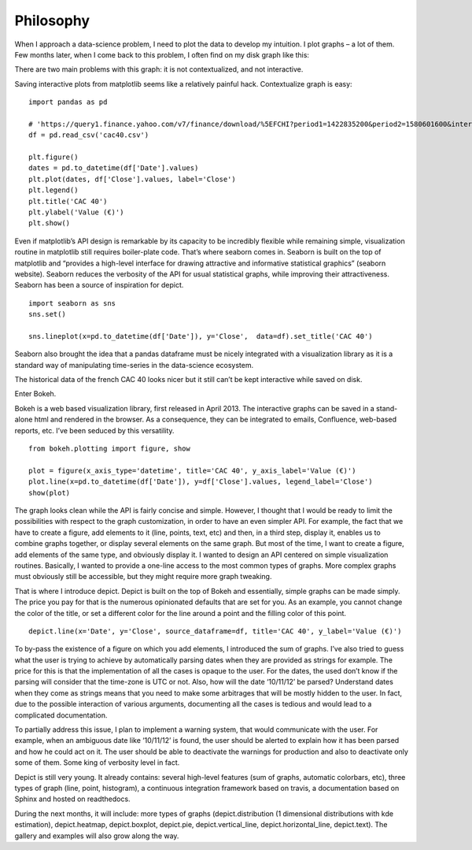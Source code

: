 Philosophy
==========

When I approach a data-science problem, I need to plot the data to develop my intuition. I plot graphs – a lot of them.
Few months later, when I come back to this problem, I often find on my disk graph like this:

.. image:: _static/cac40.png

There are two main problems with this graph: it is not contextualized, and not interactive.

Saving interactive plots from matplotlib seems like a relatively painful hack. Contextualize graph is easy:

::

    import pandas as pd

    # 'https://query1.finance.yahoo.com/v7/finance/download/%5EFCHI?period1=1422835200&period2=1580601600&interval=1d&events=history&crumb=mv7passRdUF'
    df = pd.read_csv('cac40.csv')

    plt.figure()
    dates = pd.to_datetime(df['Date'].values)
    plt.plot(dates, df['Close'].values, label='Close')
    plt.legend()
    plt.title('CAC 40')
    plt.ylabel('Value (€)')
    plt.show()

.. image:: _static/cac40_contextualized.png

Even if matplotlib’s API design is remarkable by its capacity to be incredibly
flexible while remaining simple, visualization routine in matplotlib still
requires boiler-plate code.
That’s where seaborn comes in. Seaborn is built on the top of matplotlib and
“provides a high-level interface for drawing attractive and informative
statistical graphics” (seaborn website). Seaborn reduces the verbosity of the
API for usual statistical graphs, while improving their attractiveness. Seaborn
has been a source of inspiration for depict.

::

    import seaborn as sns
    sns.set()

    sns.lineplot(x=pd.to_datetime(df['Date']), y='Close',  data=df).set_title('CAC 40')

.. image:: _static/cac40_seaborn.png

Seaborn also brought the idea that a pandas dataframe must be nicely integrated
with a visualization library as it is a standard way of manipulating
time-series in the data-science ecosystem.

The historical data of the french CAC 40 looks nicer but it still can’t be kept
interactive while saved on disk.

Enter Bokeh.

Bokeh is a web based visualization library, first released in April 2013. The
interactive graphs can be saved in a stand-alone html and rendered in the
browser. As a consequence, they can be integrated to emails, Confluence,
web-based reports, etc. I’ve been seduced by this versatility.

::

    from bokeh.plotting import figure, show

    plot = figure(x_axis_type='datetime', title='CAC 40', y_axis_label='Value (€)')
    plot.line(x=pd.to_datetime(df['Date']), y=df['Close'].values, legend_label='Close')
    show(plot)

.. image:: _static/cac40_bokeh.png

The graph looks clean while the API is fairly concise and simple.
However, I thought that I would be ready to limit the possibilities with
respect to the graph customization, in order to have an even simpler API. For
example, the fact that we have to create a figure, add elements to it (line,
points, text, etc) and then, in a third step, display it, enables us to combine
graphs together, or display several elements on the same graph. But most of the
time, I want to create a figure, add elements of the same type, and obviously
display it. I wanted to design an API centered on simple visualization
routines. Basically, I wanted to provide a one-line access to the most common
types of graphs. More complex graphs must obviously still be accessible, but
they might require more graph tweaking.

That is where I introduce depict. Depict is built on the top of Bokeh and
essentially, simple graphs can be made simply. The price you pay for that is
the numerous opinionated defaults that are set for you. As an example, you
cannot change the color of the title, or set a different color for the line
around a point and the filling color of this point.

::

    depict.line(x='Date', y='Close', source_dataframe=df, title='CAC 40', y_label='Value (€)')

.. image:: _static/cac40_depict.png

To by-pass the existence of a figure on which you add elements, I introduced
the sum of graphs. I’ve also tried to guess what the user is trying to achieve
by automatically parsing dates when they are provided as strings for example.
The price for this is that the implementation of all the cases is opaque to the
user. For the dates, the used don’t know if the parsing will consider that the
time-zone is UTC or not. Also, how will the date ‘10/11/12’ be parsed?
Understand dates when they come as strings means that you need to make some
arbitrages that will be mostly hidden to the user. In fact, due to the possible
interaction of various arguments, documenting all the cases is tedious and
would lead to a complicated documentation.

To partially address this issue, I plan to implement a warning system, that
would communicate with the user. For example, when an ambiguous date like
‘10/11/12’ is found, the user should be alerted to explain how it has been
parsed and how he could act on it. The user should be able to deactivate the
warnings for production and also to deactivate only some of them. Some king of
verbosity level in fact.

Depict is still very young. It already contains: several high-level features
(sum of graphs, automatic colorbars, etc), three types of graph (line, point,
histogram), a continuous integration framework based on travis, a documentation
based on Sphinx and hosted on readthedocs.

During the next months, it will include: more types of graphs
(depict.distribution (1 dimensional distributions with kde estimation),
depict.heatmap, depict.boxplot, depict.pie, depict.vertical_line,
depict.horizontal_line, depict.text). The gallery and examples will also grow
along the way.
